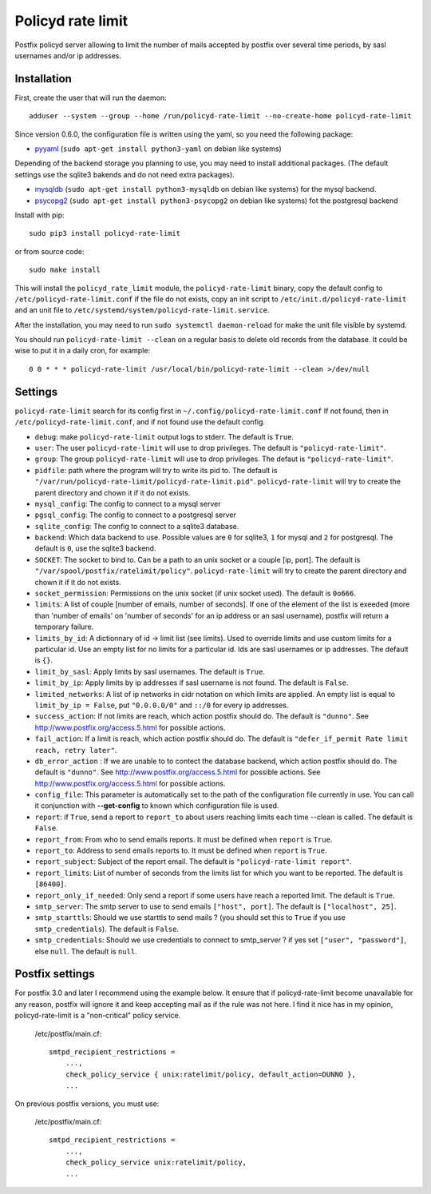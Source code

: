 Policyd rate limit
==================

|travis| |coverage| |github_version| |pypi_version| |license|

Postfix policyd server allowing to limit the number of mails accepted by
postfix over several time periods, by sasl usernames and/or ip addresses.


Installation
------------

First, create the user that will run the daemon::

    adduser --system --group --home /run/policyd-rate-limit --no-create-home policyd-rate-limit

Since version 0.6.0, the configuration file is written using the yaml, so you need the following
package:

* `pyyaml <https://pypi.python.org/pypi/PyYAML>`_
  (``sudo apt-get install python3-yaml`` on debian like systems)

Depending of the backend storage you planning to use, you may need to install additional packages.
(The default settings use the sqlite3 bakends and do not need extra packages).

* `mysqldb <https://pypi.python.org/pypi/MySQL-python>`_
  (``sudo apt-get install python3-mysqldb`` on debian like systems) for the mysql backend.
* `psycopg2 <https://pypi.python.org/pypi/psycopg2>`_
  (``sudo apt-get install python3-psycopg2`` on debian like systems) fot the postgresql backend

Install with pip::

    sudo pip3 install policyd-rate-limit

or from source code::

    sudo make install

This will install the ``policyd_rate_limit`` module, the ``policyd-rate-limit`` binary,
copy the default config to ``/etc/policyd-rate-limit.conf`` if the file do not exists,
copy an init script to ``/etc/init.d/policyd-rate-limit`` and an unit file to
``/etc/systemd/system/policyd-rate-limit.service``.

After the installation, you may need to run ``sudo systemctl daemon-reload`` for make the unit
file visible by systemd.

You should run ``policyd-rate-limit --clean`` on a regular basis to delete old records from the
database. It could be wise to put it in a daily cron, for example::

    0 0 * * * policyd-rate-limit /usr/local/bin/policyd-rate-limit --clean >/dev/null

Settings
--------

``policyd-rate-limit`` search for its config first in ``~/.config/policyd-rate-limit.conf``
If not found, then in ``/etc/policyd-rate-limit.conf``, and if not found use the default config.

* ``debug``: make ``policyd-rate-limit`` output logs to stderr.
  The default is ``True``.
* ``user``: The user ``policyd-rate-limit`` will use to drop privileges.
  The default is ``"policyd-rate-limit"``.
* ``group``: The group ``policyd-rate-limit`` will use to drop privileges.
  The defaut is ``"policyd-rate-limit"``.
* ``pidfile``: path where the program will try to write its pid to.
  The default is ``"/var/run/policyd-rate-limit/policyd-rate-limit.pid"``.
  ``policyd-rate-limit`` will try to create the parent directory and chown it if it do not exists.
* ``mysql_config``: The config to connect to a mysql server
* ``pgsql_config``: The config to connect to a postgresql server
* ``sqlite_config``: The config to connect to a sqlite3 database.
* ``backend``: Which data backend to use. Possible values are ``0`` for sqlite3, ``1`` for mysql
  and ``2`` for postgresql. The default is ``0``, use the sqlite3 backend.
* ``SOCKET``: The socket to bind to. Can be a path to an unix socket or a couple [ip, port].
  The default is ``"/var/spool/postfix/ratelimit/policy"``.
  ``policyd-rate-limit`` will try to create the parent directory and chown it if it do not exists.
* ``socket_permission``: Permissions on the unix socket (if unix socket used).
  The default is ``0o666``.
* ``limits``: A list of couple [number of emails, number of seconds]. If one of the element of the
  list is exeeded (more than 'number of emails' on 'number of seconds' for an ip address or an sasl
  username), postfix will return a temporary failure.
* ``limits_by_id``: A dictionnary of id -> limit list (see limits). Used to override limits and use
  custom limits for a particular id. Use an empty list for no limits for a particular id.
  Ids are sasl usernames or ip addresses. The default is ``{}``.
* ``limit_by_sasl``: Apply limits by sasl usernames. The default is ``True``.
* ``limit_by_ip``: Apply limits by ip addresses if sasl username is not found.
  The default is ``False``.
* ``limited_networks``: A list of ip networks in cidr notation on which limits are applied. An empty
  list is equal to ``limit_by_ip = False``, put ``"0.0.0.0/0"`` and ``::/0`` for every ip addresses.
* ``success_action``: If not limits are reach, which action postfix should do. The default is
  ``"dunno"``. See http://www.postfix.org/access.5.html for possible actions.
* ``fail_action``: If a limit is reach, which action postfix should do. The default is
  ``"defer_if_permit Rate limit reach, retry later"``.
* ``db_error_action`` : If we are unable to to contect the database backend, which action postfix
  should do. The default is ``"dunno"``. See http://www.postfix.org/access.5.html for possible
  actions.
  See http://www.postfix.org/access.5.html for possible actions.
* ``config_file``: This parameter is automatically set to the path of the configuration file
  currently in use. You can call it conjunction with **--get-config** to known which configuration
  file is used.


* ``report``: if ``True``, send a report to ``report_to`` about users reaching limits each time
  --clean is called. The default is ``False``.
* ``report_from``: From who to send emails reports. It must be defined when ``report`` is ``True``.
* ``report_to``: Address to send emails reports to. It must be defined when ``report`` is ``True``.
* ``report_subject``: Subject of the report email. The default is ``"policyd-rate-limit report"``.
* ``report_limits``: List of number of seconds from the limits list for which you want to be reported.
  The default is ``[86400]``.
* ``report_only_if_needed``: Only send a report if some users have reach a reported limit.
  The default is ``True``.


* ``smtp_server``: The smtp server to use to send emails ``["host", port]``.
  The default is ``["localhost", 25]``.
* ``smtp_starttls``: Should we use starttls to send mails ? (you should set this to ``True`` if
  you use ``smtp_credentials``). The default is ``False``.
* ``smtp_credentials``: Should we use credentials to connect to smtp_server ?
  if yes set ``["user", "password"]``, else ``null``. The default is ``null``.


Postfix settings
----------------

For postfix 3.0 and later I recommend using the example below. It ensure that if policyd-rate-limit
become unavailable for any reason, postfix will ignore it and keep accepting mail as if the rule
was not here. I find it nice has in my opinion, policyd-rate-limit is a "non-critical" policy
service.

    /etc/postfix/main.cf::

        smtpd_recipient_restrictions =
            ...,
            check_policy_service { unix:ratelimit/policy, default_action=DUNNO },
            ...


On previous postfix versions, you must use:

    /etc/postfix/main.cf::

        smtpd_recipient_restrictions =
            ...,
            check_policy_service unix:ratelimit/policy,
            ...


.. |travis| image:: https://badges.genua.fr/travis/nitmir/policyd-rate-limit/master.svg
    :target: https://travis-ci.org/nitmir/policyd-rate-limit

.. |coverage| image:: https://badges.genua.fr/coverage/badge/policyd-rate-limit/master.svg
    :target: https://badges.genua.fr/coverage/policyd-rate-limit/

.. |pypi_version| image:: https://badges.genua.fr/pypi/v/policyd-rate-limit.svg
    :target: https://pypi.python.org/pypi/policyd-rate-limit

.. |github_version| image:: https://badges.genua.fr/github/tag/nitmir/policyd-rate-limit.svg?label=github
    :target: https://github.com/nitmir/policyd-rate-limit/releases/latest

.. |license| image:: https://badges.genua.fr/pypi/l/policyd-rate-limit.svg
    :target: https://www.gnu.org/licenses/gpl-3.0.html
